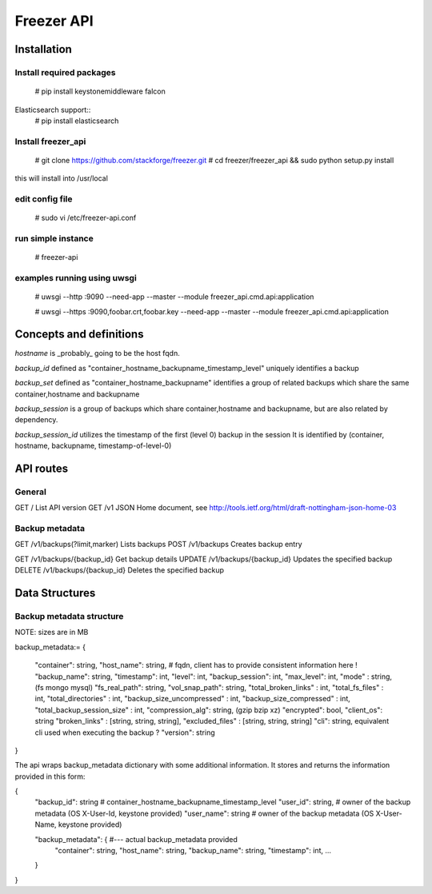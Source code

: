 ===========
Freezer API
===========


Installation
============

Install required packages
-------------------------
  # pip install keystonemiddleware falcon

Elasticsearch support::
  # pip install elasticsearch


Install freezer_api
-------------------
  # git clone https://github.com/stackforge/freezer.git
  # cd freezer/freezer_api && sudo python setup.py install

this will install into /usr/local


edit config file
----------------
  # sudo vi /etc/freezer-api.conf


run simple instance
-------------------
  # freezer-api


examples running using uwsgi
----------------------------
  # uwsgi --http :9090 --need-app --master --module freezer_api.cmd.api:application

  # uwsgi --https :9090,foobar.crt,foobar.key --need-app --master --module freezer_api.cmd.api:application


Concepts and definitions
========================

*hostname* is _probably_ going to be the host fqdn.

*backup_id*
defined as "container_hostname_backupname_timestamp_level" uniquely
identifies a backup

*backup_set*
defined as "container_hostname_backupname" identifies a group of related
backups which share the same container,hostname and backupname

*backup_session*
is a group of backups which share container,hostname and backupname, but
are also related by dependency.

*backup_session_id*
utilizes the timestamp of the first (level 0) backup in the session
It is identified by (container, hostname, backupname, timestamp-of-level-0)


API routes
==========

General
-------
GET /       List API version
GET /v1     JSON Home document, see http://tools.ietf.org/html/draft-nottingham-json-home-03

Backup metadata
---------------
GET    /v1/backups(?limit,marker)     Lists backups
POST   /v1/backups                    Creates backup entry

GET    /v1/backups/{backup_id}     Get backup details
UPDATE /v1/backups/{backup_id}     Updates the specified backup
DELETE /v1/backups/{backup_id}     Deletes the specified backup


Data Structures
===============

Backup metadata structure
-------------------------
NOTE: sizes are in MB

backup_metadata:=
{
  "container": string,
  "host_name": string,      # fqdn, client has to provide consistent information here !
  "backup_name": string,
  "timestamp": int,
  "level": int,
  "backup_session": int,
  "max_level": int,
  "mode" : string,            (fs mongo mysql)
  "fs_real_path": string,
  "vol_snap_path": string,
  "total_broken_links" : int,
  "total_fs_files" : int,
  "total_directories" : int,
  "backup_size_uncompressed" : int,
  "backup_size_compressed" : int,
  "total_backup_session_size" : int,
  "compression_alg": string,            (gzip bzip xz)
  "encrypted": bool,
  "client_os": string
  "broken_links" : [string, string, string],
  "excluded_files" : [string, string, string]
  "cli": string,         equivalent cli used when executing the backup ?
  "version": string
}


The api wraps backup_metadata dictionary with some additional information.
It stores and returns the information provided in this form:

{
  "backup_id": string         #  container_hostname_backupname_timestamp_level
  "user_id": string,          # owner of the backup metadata (OS X-User-Id, keystone provided)
  "user_name": string         # owner of the backup metadata (OS X-User-Name, keystone provided)

  "backup_metadata": {        #--- actual backup_metadata provided
    "container": string,
    "host_name": string,
    "backup_name": string,
    "timestamp": int,
    ...
  }
}
